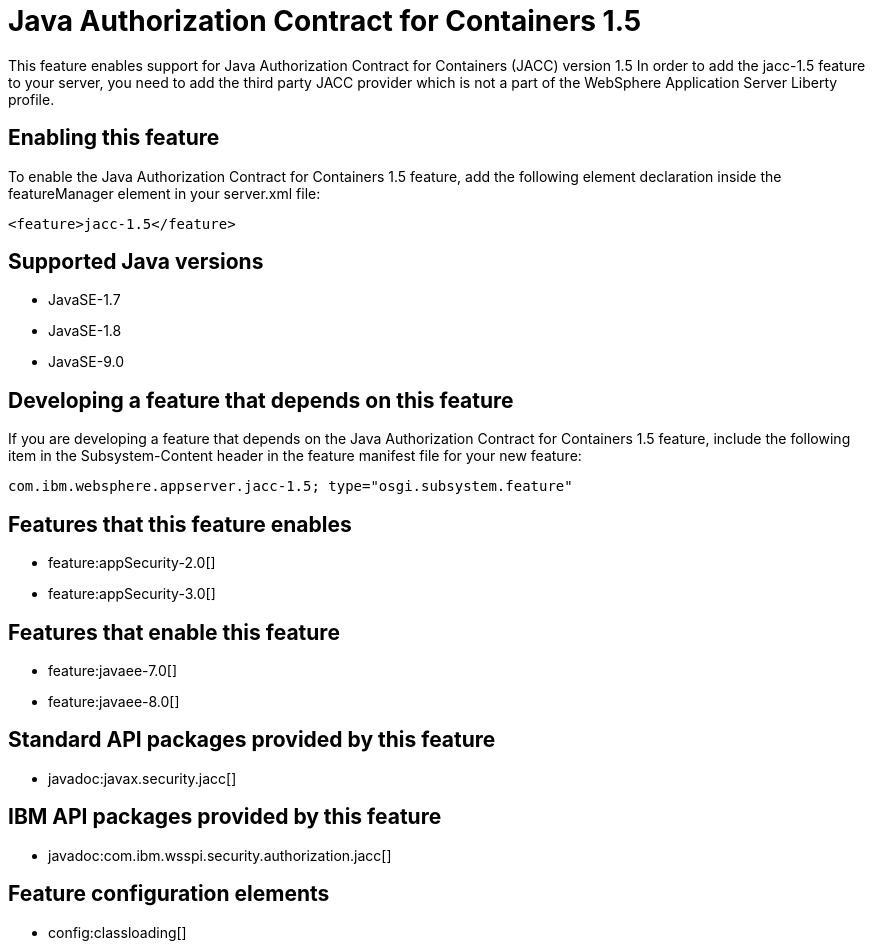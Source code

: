 = Java Authorization Contract for Containers 1.5
:linkcss: 
:page-layout: feature
:nofooter: 

This feature enables support for Java Authorization Contract for Containers (JACC) version 1.5 In order to add the jacc-1.5 feature to your server, you need to add the third party JACC provider which is not a part of the WebSphere Application Server Liberty profile.

== Enabling this feature
To enable the Java Authorization Contract for Containers 1.5 feature, add the following element declaration inside the featureManager element in your server.xml file:


----
<feature>jacc-1.5</feature>
----

== Supported Java versions

* JavaSE-1.7
* JavaSE-1.8
* JavaSE-9.0

== Developing a feature that depends on this feature
If you are developing a feature that depends on the Java Authorization Contract for Containers 1.5 feature, include the following item in the Subsystem-Content header in the feature manifest file for your new feature:


[source,]
----
com.ibm.websphere.appserver.jacc-1.5; type="osgi.subsystem.feature"
----

== Features that this feature enables
* feature:appSecurity-2.0[]
* feature:appSecurity-3.0[]

== Features that enable this feature
* feature:javaee-7.0[]
* feature:javaee-8.0[]

== Standard API packages provided by this feature
* javadoc:javax.security.jacc[]

== IBM API packages provided by this feature
* javadoc:com.ibm.wsspi.security.authorization.jacc[]

== Feature configuration elements
* config:classloading[]
